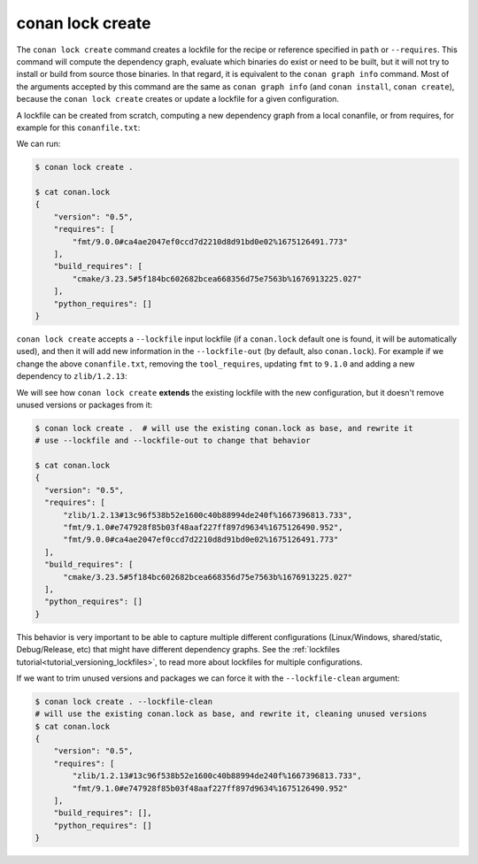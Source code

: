 conan lock create
=================

.. autohelp::
    :command: conan lock create


The ``conan lock create`` command creates a lockfile for the recipe or reference specified in ``path`` or ``--requires``.
This command will compute the dependency graph, evaluate which binaries do exist or need to be built, but it will
not try to install or build from source those binaries. In that regard, it is equivalent to the ``conan graph info`` command.
Most of the arguments accepted by this command are the same as ``conan graph info`` (and ``conan install``, ``conan create``), 
because the ``conan lock create`` creates or update a lockfile for a given configuration.

A lockfile can be created from scratch, computing a new dependency graph from a local conanfile, or from
requires, for example for this ``conanfile.txt``:

.. code-block:: text
  :caption: conanfile.txt

  [requires]
  fmt/9.0.0

  [tool_requires]
  cmake/3.23.5

We can run:

.. code-block:: bash

  $ conan lock create .
  
  $ cat conan.lock
  {
      "version": "0.5",
      "requires": [
          "fmt/9.0.0#ca4ae2047ef0ccd7d2210d8d91bd0e02%1675126491.773"
      ],
      "build_requires": [
          "cmake/3.23.5#5f184bc602682bcea668356d75e7563b%1676913225.027"
      ],
      "python_requires": []
  }

``conan lock create`` accepts a ``--lockfile`` input lockfile (if a ``conan.lock`` default one is found, it will
be automatically used), and then it will add new information in the ``--lockfile-out`` (by default, also ``conan.lock``).
For example if we change the above ``conanfile.txt``, removing the ``tool_requires``, updating ``fmt`` to ``9.1.0``
and adding a new dependency to ``zlib/1.2.13``:

.. code-block:: text
  :caption: conanfile.txt

  [requires]
  fmt/9.1.0
  zlib/1.2.13

  [tool_requires]

We will see how ``conan lock create`` **extends** the existing lockfile with the new configuration, but it doesn't 
remove unused versions or packages from it:

.. code-block:: bash

  $ conan lock create .  # will use the existing conan.lock as base, and rewrite it
  # use --lockfile and --lockfile-out to change that behavior
  
  $ cat conan.lock
  {                                                                          
    "version": "0.5",                                                      
    "requires": [                                                          
        "zlib/1.2.13#13c96f538b52e1600c40b88994de240f%1667396813.733",     
        "fmt/9.1.0#e747928f85b03f48aaf227ff897d9634%1675126490.952",       
        "fmt/9.0.0#ca4ae2047ef0ccd7d2210d8d91bd0e02%1675126491.773"        
    ],                                                                     
    "build_requires": [                                                    
        "cmake/3.23.5#5f184bc602682bcea668356d75e7563b%1676913225.027"     
    ],                                                                     
    "python_requires": []                                                  
  }

This behavior is very important to be able to capture multiple different configurations (Linux/Windows, shared/static,
Debug/Release, etc) that might have different dependency graphs. See the :ref:`lockfiles tutorial<tutorial_versioning_lockfiles>`,
to read more about lockfiles for multiple configurations.

If we want to trim unused versions and packages we can force it with the ``--lockfile-clean`` argument:

.. code-block:: bash

  $ conan lock create . --lockfile-clean
  # will use the existing conan.lock as base, and rewrite it, cleaning unused versions
  $ cat conan.lock
  {
      "version": "0.5",
      "requires": [
          "zlib/1.2.13#13c96f538b52e1600c40b88994de240f%1667396813.733",
          "fmt/9.1.0#e747928f85b03f48aaf227ff897d9634%1675126490.952"
      ],
      "build_requires": [],
      "python_requires": []
  }

.. seealso::

  The :ref:`lockfiles tutorial section<tutorial_versioning_lockfiles>` has more examples and hands on
  explanations of lockfiles.
